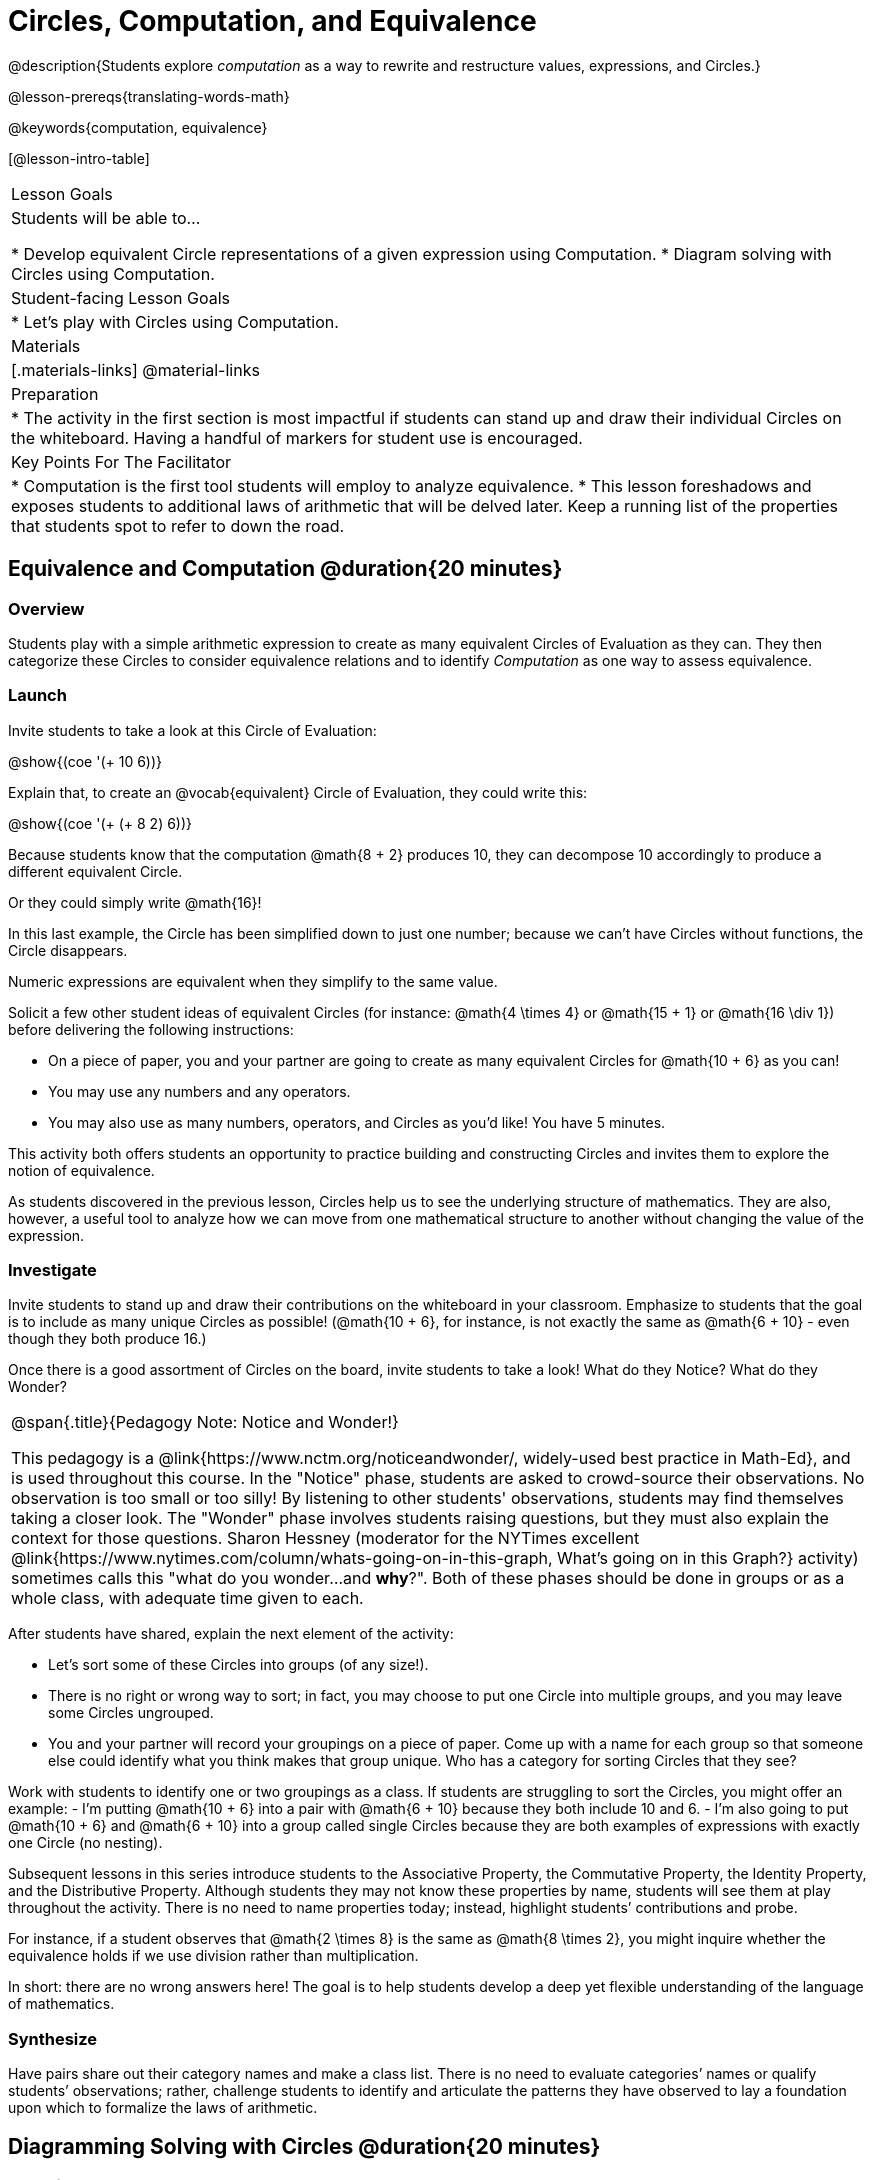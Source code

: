= Circles, Computation, and Equivalence

@description{Students explore _computation_ as a way to rewrite and restructure values, expressions, and Circles.}

@lesson-prereqs{translating-words-math}

@keywords{computation, equivalence}

[@lesson-intro-table]
|===

| Lesson Goals
| Students will be able to...

* Develop equivalent Circle representations of a given expression using Computation.
* Diagram solving with Circles using Computation.


| Student-facing Lesson Goals
|

* Let's play with Circles using Computation.


| Materials
|[.materials-links]
@material-links

| Preparation
|
* The activity in the first section is most impactful if students can stand up and draw their individual Circles on the whiteboard. Having a handful of markers for student use is encouraged.

| Key Points For The Facilitator
|
* Computation is the first tool students will employ to analyze equivalence.
* This lesson foreshadows and exposes students to additional laws of arithmetic that will be delved later. Keep a running list of the properties that students spot to refer to down the road.
|===

== Equivalence and Computation @duration{20 minutes}

=== Overview

Students play with a simple arithmetic expression to create as many equivalent Circles of Evaluation as they can. They then categorize these Circles to consider equivalence relations and to identify _Computation_ as one way to assess equivalence.


=== Launch

Invite students to take a look at this Circle of Evaluation:

[.centered-image]
@show{(coe '(+ 10 6))}

Explain that, to create an @vocab{equivalent} Circle of Evaluation, they could write this:

[.centered-image]
@show{(coe '(+ (+ 8 2) 6))}

Because students know that the computation @math{8 + 2} produces 10, they can decompose 10 accordingly to produce a different equivalent Circle.

Or they could simply write @math{16}!

In this last example, the Circle has been simplified down to just one number; because we can't have Circles without functions, the Circle disappears.

[.lesson-point]
Numeric expressions are equivalent when they simplify to the same value.

Solicit a few other student ideas of equivalent Circles (for instance: @math{4  \times 4} or @math{15 + 1} or @math{16 \div 1}) before delivering the following instructions:

[.lesson-instruction]
- On a piece of paper, you and your partner are going to create as many equivalent Circles for @math{10 + 6} as you can!
- You may use any numbers and any operators.
- You may also use as many numbers, operators, and Circles as you’d like! You have 5 minutes.

This activity both offers students an opportunity to practice building and constructing Circles and invites them to explore the notion of equivalence.

As students discovered in the previous lesson, Circles help us to see the underlying structure of mathematics. They are also, however, a useful tool to analyze how we can move from one mathematical structure to another without changing the value of the expression.


=== Investigate

Invite students to stand up and draw their contributions on the whiteboard in your classroom. Emphasize to students that the goal is to include as many unique Circles as possible! (@math{10 + 6}, for instance, is not exactly the same as @math{6 + 10} - even though they both produce 16.)

Once there is a good assortment of Circles on the board, invite students to take a look! What do they Notice? What do they Wonder?

[.strategy-box, cols="1", grid="none", stripes="none"]
|===
|
@span{.title}{Pedagogy Note: Notice and Wonder!}

This pedagogy is a @link{https://www.nctm.org/noticeandwonder/, widely-used best practice in Math-Ed}, and is used throughout this course. In the "Notice" phase, students are asked to crowd-source their observations. No observation is too small or too silly! By listening to other students' observations, students may find themselves taking a closer look. The "Wonder" phase involves students raising questions, but they must also explain the context for those questions. Sharon Hessney (moderator for the NYTimes excellent @link{https://www.nytimes.com/column/whats-going-on-in-this-graph, What's going on in this Graph?} activity) sometimes calls this "what do you wonder...and *why*?". Both of these phases should be done in groups or as a whole class, with adequate time given to each.
|===

After students have shared, explain the next element of the activity:

[.lesson-instruction]
- Let’s sort some of these Circles into groups (of any size!).
- There is no right or wrong way to sort; in fact, you may choose to put one Circle into multiple groups, and you may leave some Circles ungrouped.
- You and your partner will record your groupings on a piece of paper. Come up with a name for each group so that someone else could identify what you think makes that group unique.
Who has a category for sorting Circles that they see?

Work with students to identify one or two groupings as a class. If students are struggling to sort the Circles, you might offer an example:
- I'm putting @math{10 + 6} into a pair with @math{6 + 10} because they both include 10 and 6.
- I’m also going to put @math{10 + 6} and @math{6 + 10} into a group called single Circles because they are both examples of expressions with exactly one Circle (no nesting).

Subsequent lessons in this series introduce students to the Associative Property, the Commutative Property, the Identity Property, and the Distributive Property. Although students they may not know these properties by name, students will see them at play throughout the activity. There is no need to name properties today; instead, highlight students’ contributions and probe.

For instance, if a student observes that @math{2 \times 8} is the same as @math{8 \times 2}, you might inquire whether the equivalence holds if we use division rather than multiplication.

In short: there are no wrong answers here! The goal is to help students develop a deep yet flexible understanding of the language of mathematics.



=== Synthesize

Have pairs share out their category names and make a class list. There is no need to evaluate categories’ names or qualify students’ observations; rather, challenge students to identify and articulate the patterns they have observed to lay a foundation upon which to formalize the laws of arithmetic.


== Diagramming Solving with Circles @duration{20 minutes}

=== Overview
Students use Circles to simplify arithmetic expressions down to one single value.

=== Launch

Because Circles of Evaluation help students visualize the structure of the math, they are a terrific solving tool. They create structure for students while simultaneously offering more flexibility than adhering to a strict sequential solving algorithm.

[.lesson-instruction]
--
Take a look at this example of computation as a tool for solving:

[.embedded, cols="^.^3,^.^1,^.^3,^.^1,^.^3", grid="none", stripes="none" frame="none"]
|===
| @show{(coe '(+ 3 (- 14 5)))} | &rarr; | @show{(coe '(+ 3 9))} | &rarr; | @math{12}
|===


- What sort of equivalence relationship exists between the first Circle and the second Circle? The second and the final result?
** _To get from the the first Circle to the next: @math{5} less than @math{14} becomes 9. To get from the second Circle to the final result, @math{3} increased by @math{9} is @math{12}._

Now take a look at this example:


[.embedded, cols="^.^3,^.^1,^.^3,^.^1,^.^3", grid="none", stripes="none" frame="none"]
|===
| @show{(coe '(+ (- 10 8) (* 3 6)))} | &rarr; | @show{(coe '(+ 2 18))} | &rarr; | @math{20}
|===

- Does the order in which we evaluate the two inner Circles (above) matter?  Why or why not?
** _No, the order does not matter! We could solve the Circle on the left first, or the Circle on the right. The Circles are independent of one another._

--


[.strategy-box, cols="1", grid="none", stripes="none"]
|===
|
@span{.title}{Pedagogy Note: A Flexible Order of Operations?}

__Think for a moment about a commonly heard statement in teaching the order of operations: “You work from left to right.” At another point in the curriculum, when working on properties of the operations, we say, “You can add numbers in any order” (commutative property). How can both of these statements be true? Preparing students to *do mathematics* means that they have an integrated understanding of rules and properties in mathematics.__

- From @link{https://thinking101canada.files.wordpress.com/2016/10/order-of-operations-the-myth-and-the-math.pdf, "Order of Operations: The Myth and the Math"}

To recap: *yes*, we are advocating for a flexible order of operations that relies on students' abilities to make sense the underlying structure of math!

|===

=== Investigate


[.lesson-instruction]
- Use what you’ve learned about Circles to complete @printable-exercise{comp-as-transformation.adoc}.
- Did you fill in blanks in the Circles from left to right or right to left? Why?


=== Synthesize

Need some synthesize questions that will link the two sections of the lesson together and that maybe will also foreshadow things to come?

== Are They Equivalent? @duration{20 minutes}

=== Overview

Students demonstrate their understanding of computation as a way of illustrating equivalence through two different games - "True or False?" and "Which One Doesn't Belong?"

=== Launch

Explain to students that they are about to learn to play two different games, which they will revisit periodically throughout this course. The first is "True or False?"

[.strategy-box, cols="1", grid="none", stripes="none"]
|===
|
@span{.title}{Pedagogy Note: Viewing the Equal Sign as Relational}
These activities are designed to help students develop a _relational view_ of the equal sign. Students often interpret the equal sign _operationally_, or they think of it as an instruction that means "now get the answer." Students with an operational view of the equal sign often solve solve 8 + 4 = ? + 5 incorrectly, as either 12 or 17.

Conversely, students who have a relational view of the equal sign recognize that a relationship exists between the numbers or expressions on either side of the equal sign. Decades of @link{https://link.springer.com/content/pdf/10.1007/BF02655897.pdf, "research"} suggest that students who interpret the equal sign to mean "the same as" are better positioned to think algebraically down the road.
|===

[.lesson-instruction]
- Let's play a round of "True or False?"
- Look at these two Circles. Use computation (or any other strategy) to determine if the statement of equivalence is true or false.
- Now try it on your own on @printable-exercise{true-or-false.adoc}.

The Circles in this activity were designed to support students in practicing various strategies for adding. If students can recognize structure and avoid computation, that's fine too!

=== Investigate

The second game, "Which One Doesn't Belong," has students analyze four different Circles to determine which Circle is not equivalent. Model your thought process before inviting students to work.

[.lesson-instruction]
- Complete @printable-exercise{wodb.adoc}.

=== Synthesize

